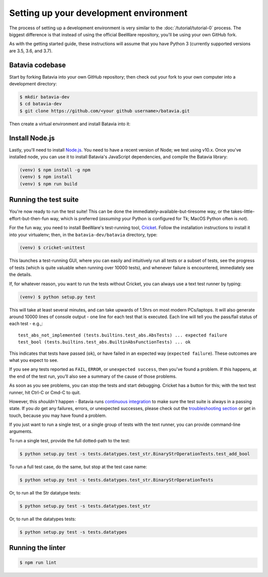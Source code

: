 Setting up your development environment
=======================================

The process of setting up a development environment is very similar to
the :doc:`/tutorial/tutorial-0` process. The biggest difference is that
instead of using the official BeeWare repository, you'll be using your own
GitHub fork.

As with the getting started guide, these instructions will assume that you
have Python 3 (currently supported versions are 3.5, 3.6, and 3.7).

Batavia codebase
----------------

Start by forking Batavia into your own GitHub repository; then
check out your fork to your own computer into a development directory:

.. code-block:: bash

    $ mkdir batavia-dev
    $ cd batavia-dev
    $ git clone https://github.com/<your github username>/batavia.git

Then create a virtual environment and install Batavia into it:

.. tabs::

  .. group-tab:: MacOS

    .. code-block:: bash

        $ python3 -m venv venv
        $ . venv/bin/activate
        (venv) $ cd batavia
        (venv) $ pip install -e .

  .. group-tab:: Linux

    .. code-block:: bash

        $ python3 -m venv venv
        $ . venv/bin/activate
        (venv) $ cd batavia
        (venv) $ pip install -e .

  .. group-tab:: Windows

    .. code-block:: doscon

        > py -3.6 -m venv venv
        > venv\Scripts\activate
        (venv) > cd batavia
        (venv) > pip install -e .

Install Node.js
---------------

Lastly, you'll need to install `Node.js`_. You need to have a recent version
of Node; we test using v10.x. Once you've installed node, you can use it to
install Batavia's JavaScript dependencies, and compile the Batavia library:

.. code-block:: bash

    (venv) $ npm install -g npm
    (venv) $ npm install
    (venv) $ npm run build

.. _Node.js: https://nodejs.org

Running the test suite
----------------------

You're now ready to run the test suite! This can be done the
immediately-available-but-tiresome way, or the takes-little-effort-but-then-fun
way, which is preferred (*assuming* your Python is configured for Tk; MacOS Python
often is *not*).

For the fun way, you need to install BeeWare's test-running tool,
Cricket_. Follow the installation instructions to install it into your
virtualenv; then, in the ``batavia-dev/batavia`` directory, type:

.. _Cricket: https://cricket.readthedocs.io/en/latest/

.. code-block:: bash

    (venv) $ cricket-unittest

This launches a test-running GUI, where you can easily and intuitively
run all tests or a subset of tests, see the progress of tests (which is
quite valuable when running over 10000 tests), and whenever failure is
encountered, immediately see the details.

If, for whatever reason, you want to run the tests without Cricket, you can
always use a text test runner by typing:

.. code-block:: bash

    (venv) $ python setup.py test

This will take at least several minutes, and can take upwards of 1.5hrs on most
modern PCs/laptops. It will also generate around 10000 lines of console output -
one line for each test that is executed.  Each line will tell you the pass/fail
status of each test - e.g.,::

    test_abs_not_implemented (tests.builtins.test_abs.AbsTests) ... expected failure
    test_bool (tests.builtins.test_abs.BuiltinAbsFunctionTests) ... ok

This indicates that tests have passed (``ok``), or have failed in an expected
way (``expected failure``). These outcomes are what you expect to see.

If you see any tests reported as ``FAIL``, ``ERROR``, or ``unexpected success``,
then you've found a problem. If this happens, at the end of the test run, you’ll
also see a summary of the cause of those problems.

As soon as you see problems, you can stop the tests and start debugging. Cricket
has a button for this; with the text test runner, hit Ctrl-C or Cmd-C to quit.

However, this *shouldn't* happen - Batavia runs `continuous integration`_ to
make sure the test suite is always in a passing state. If you *do* get any
failures, errors, or unexpected successes, please check out the
`troubleshooting section <#troubleshooting>`_ or get in touch, because you
may have found a problem.

.. _continuous integration: https://travis-ci.org/beeware/batavia

If you just want to run a single test, or a single group of tests with the text
runner, you can provide command-line arguments.

To run a single test, provide the full dotted-path to the test:

.. code-block:: bash

    $ python setup.py test -s tests.datatypes.test_str.BinaryStrOperationTests.test_add_bool

To run a full test case, do the same, but stop at the test case name:

.. code-block:: bash

    $ python setup.py test -s tests.datatypes.test_str.BinaryStrOperationTests

Or, to run all the Str datatype tests:

.. code-block:: bash

    $ python setup.py test -s tests.datatypes.test_str

Or, to run all the datatypes tests:

.. code-block:: bash

    $ python setup.py test -s tests.datatypes

Running the linter
------------------
.. code-block:: bash

    $ npm run lint
